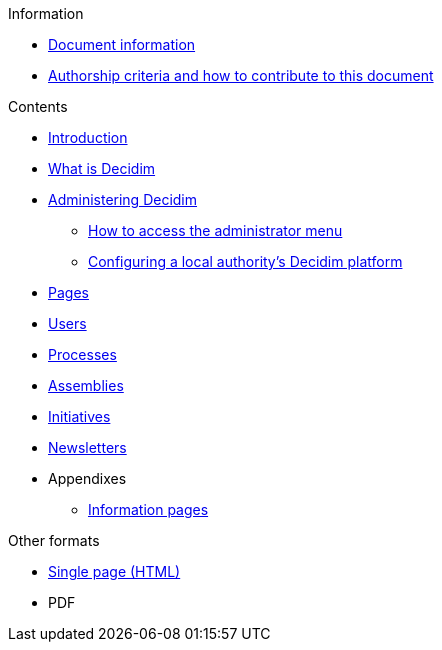 // Add to the following lists cross references to all the pages you want to see
// listed in the navigation menu for this document.
.Information
* xref:doc-info.adoc[Document information]
* xref:contributing.adoc[Authorship criteria and how to contribute to this document]


.Contents
* xref:introduction.adoc[Introduction]
* xref:what-is-decidim.adoc[What is Decidim]
* xref:administering-decidim.adoc[Administering Decidim]
** xref:how-to-access-administrator-menu.adoc[How to access the administrator menu]
** xref:configuring-local-authorities-decidim.adoc[Configuring a local authority’s Decidim platform]
* xref:pages.adoc[Pages]
* xref:users.adoc[Users]
* xref:processess.adoc[Processes]
* xref:assemblies.adoc[Assemblies]
* xref:initiatives.adoc[Initiatives]
* xref:newsletters.adoc[Newsletters]
* Appendixes
** xref:information-pages.adoc[Information pages]


.Other formats
* xref:single-page.adoc[Single page (HTML)]
* [.pdf-download-button]#PDF#
